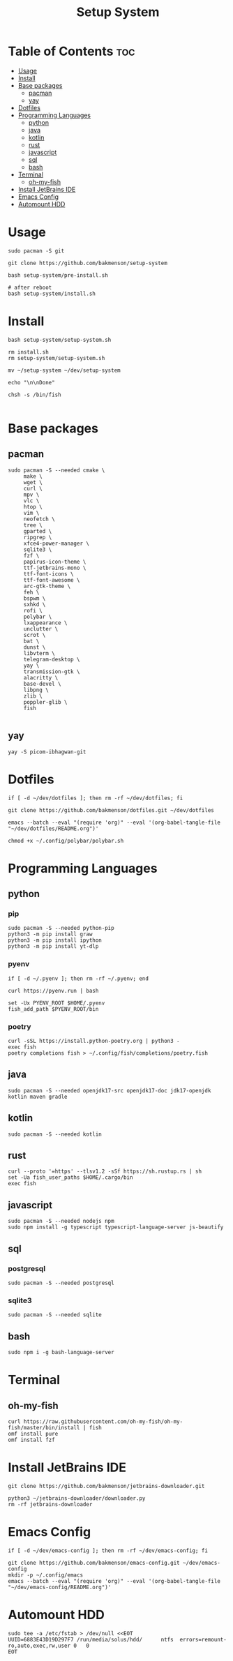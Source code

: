 #+title: Setup System

#+property: header-args:shell :tangle setup-system.sh :shebang #!/bin/bash

* Table of Contents :toc:
- [[#usage][Usage]]
- [[#install][Install]]
- [[#base-packages][Base packages]]
  - [[#pacman][pacman]]
  - [[#yay][yay]]
- [[#dotfiles][Dotfiles]]
- [[#programming-languages][Programming Languages]]
  - [[#python][python]]
  - [[#java][java]]
  - [[#kotlin][kotlin]]
  - [[#rust][rust]]
  - [[#javascript][javascript]]
  - [[#sql][sql]]
  - [[#bash][bash]]
- [[#terminal][Terminal]]
  - [[#oh-my-fish][oh-my-fish]]
- [[#install-jetbrains-ide][Install JetBrains IDE]]
- [[#emacs-config][Emacs Config]]
- [[#automount-hdd][Automount HDD]]

* Usage

#+begin_src shell :tangle no
sudo pacman -S git

git clone https://github.com/bakmenson/setup-system

bash setup-system/pre-install.sh

# after reboot
bash setup-system/install.sh
#+end_src

* Install

#+begin_src shell :tangle install.sh :shebang #!/bin/bash
bash setup-system/setup-system.sh

rm install.sh
rm setup-system/setup-system.sh

mv ~/setup-system ~/dev/setup-system

echo "\n\nDone"

chsh -s /bin/fish

#+end_src

* Base packages
** pacman

#+begin_src shell
sudo pacman -S --needed cmake \
     make \
     wget \
     curl \
     mpv \
     vlc \
     htop \
     vim \
     neofetch \
     tree \
     gparted \
     ripgrep \
     xfce4-power-manager \
     sqlite3 \
     fzf \
     papirus-icon-theme \
     ttf-jetbrains-mono \
     ttf-font-icons \
     ttf-font-awesome \
     arc-gtk-theme \
     feh \
     bspwm \
     sxhkd \
     rofi \
     polybar \
     lxappearance \
     unclutter \
     scrot \
     bat \
     dunst \
     libvterm \
     telegram-desktop \
     yay \
     transmission-gtk \
     alacritty \
     base-devel \
     libpng \
     zlib \
     poppler-glib \
     fish

#+end_src

** yay

#+begin_src shell
yay -S picom-ibhagwan-git
#+end_src

* Dotfiles

#+begin_src shell
if [ -d ~/dev/dotfiles ]; then rm -rf ~/dev/dotfiles; fi

git clone https://github.com/bakmenson/dotfiles.git ~/dev/dotfiles

emacs --batch --eval "(require 'org)" --eval '(org-babel-tangle-file "~/dev/dotfiles/README.org")'

chmod +x ~/.config/polybar/polybar.sh
#+end_src

* Programming Languages
** python
*** pip

#+begin_src shell
sudo pacman -S --needed python-pip
python3 -m pip install graw
python3 -m pip install ipython
python3 -m pip install yt-dlp
#+end_src

*** pyenv

#+begin_src shell
if [ -d ~/.pyenv ]; then rm -rf ~/.pyenv; end

curl https://pyenv.run | bash

set -Ux PYENV_ROOT $HOME/.pyenv
fish_add_path $PYENV_ROOT/bin
#+end_src

*** poetry

#+begin_src shell
curl -sSL https://install.python-poetry.org | python3 -
exec fish
poetry completions fish > ~/.config/fish/completions/poetry.fish
#+end_src

** java

#+begin_src shell
sudo pacman -S --needed openjdk17-src openjdk17-doc jdk17-openjdk kotlin maven gradle
#+end_src

** kotlin

#+begin_src shell
sudo pacman -S --needed kotlin
#+end_src

** rust

#+begin_src shell
curl --proto '=https' --tlsv1.2 -sSf https://sh.rustup.rs | sh
set -Ua fish_user_paths $HOME/.cargo/bin
exec fish
#+end_src

** javascript

#+begin_src shell
sudo pacman -S --needed nodejs npm
sudo npm install -g typescript typescript-language-server js-beautify
#+end_src

** sql
*** postgresql

#+begin_src shell
sudo pacman -S --needed postgresql
#+end_src

*** sqlite3

#+begin_src shell
sudo pacman -S --needed sqlite
#+end_src

** bash

#+begin_src shell
sudo npm i -g bash-language-server
#+end_src

* Terminal
** oh-my-fish

#+begin_src shell
curl https://raw.githubusercontent.com/oh-my-fish/oh-my-fish/master/bin/install | fish
omf install pure
omf install fzf
#+end_src

* Install JetBrains IDE

#+begin_src shell
git clone https://github.com/bakmenson/jetbrains-downloader.git

python3 ~/jetbrains-downloader/downloader.py
rm -rf jetbrains-downloader
#+end_src

* Emacs Config

#+begin_src shell
if [ -d ~/dev/emacs-config ]; then rm -rf ~/dev/emacs-config; fi

git clone https://github.com/bakmenson/emacs-config.git ~/dev/emacs-config
mkdir -p ~/.config/emacs
emacs --batch --eval "(require 'org)" --eval '(org-babel-tangle-file "~/dev/emacs-config/README.org")'
#+end_src

* Automount HDD

#+begin_src shell
sudo tee -a /etc/fstab > /dev/null <<EOT
UUID=6883E43D19D297F7 /run/media/solus/hdd/      ntfs  errors=remount-ro,auto,exec,rw,user 0   0
EOT
#+end_src
